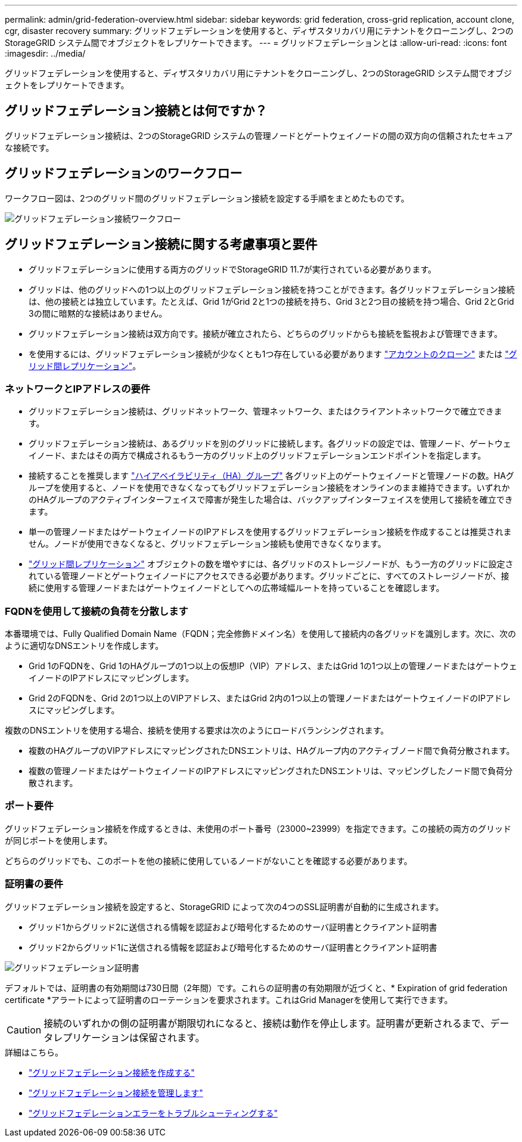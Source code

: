 ---
permalink: admin/grid-federation-overview.html 
sidebar: sidebar 
keywords: grid federation, cross-grid replication, account clone, cgr, disaster recovery 
summary: グリッドフェデレーションを使用すると、ディザスタリカバリ用にテナントをクローニングし、2つのStorageGRID システム間でオブジェクトをレプリケートできます。 
---
= グリッドフェデレーションとは
:allow-uri-read: 
:icons: font
:imagesdir: ../media/


[role="lead"]
グリッドフェデレーションを使用すると、ディザスタリカバリ用にテナントをクローニングし、2つのStorageGRID システム間でオブジェクトをレプリケートできます。



== グリッドフェデレーション接続とは何ですか？

グリッドフェデレーション接続は、2つのStorageGRID システムの管理ノードとゲートウェイノードの間の双方向の信頼されたセキュアな接続です。



== グリッドフェデレーションのワークフロー

ワークフロー図は、2つのグリッド間のグリッドフェデレーション接続を設定する手順をまとめたものです。

image:../media/grid-federation-workflow.png["グリッドフェデレーション接続ワークフロー"]



== グリッドフェデレーション接続に関する考慮事項と要件

* グリッドフェデレーションに使用する両方のグリッドでStorageGRID 11.7が実行されている必要があります。
* グリッドは、他のグリッドへの1つ以上のグリッドフェデレーション接続を持つことができます。各グリッドフェデレーション接続は、他の接続とは独立しています。たとえば、Grid 1がGrid 2と1つの接続を持ち、Grid 3と2つ目の接続を持つ場合、Grid 2とGrid 3の間に暗黙的な接続はありません。
* グリッドフェデレーション接続は双方向です。接続が確立されたら、どちらのグリッドからも接続を監視および管理できます。
* を使用するには、グリッドフェデレーション接続が少なくとも1つ存在している必要があります link:grid-federation-what-is-account-clone.html["アカウントのクローン"] または link:grid-federation-what-is-cross-grid-replication.html["グリッド間レプリケーション"]。




=== ネットワークとIPアドレスの要件

* グリッドフェデレーション接続は、グリッドネットワーク、管理ネットワーク、またはクライアントネットワークで確立できます。
* グリッドフェデレーション接続は、あるグリッドを別のグリッドに接続します。各グリッドの設定では、管理ノード、ゲートウェイノード、またはその両方で構成されるもう一方のグリッド上のグリッドフェデレーションエンドポイントを指定します。
* 接続することを推奨します link:managing-high-availability-groups.html["ハイアベイラビリティ（HA）グループ"] 各グリッド上のゲートウェイノードと管理ノードの数。HAグループを使用すると、ノードを使用できなくなってもグリッドフェデレーション接続をオンラインのまま維持できます。いずれかのHAグループのアクティブインターフェイスで障害が発生した場合は、バックアップインターフェイスを使用して接続を確立できます。
* 単一の管理ノードまたはゲートウェイノードのIPアドレスを使用するグリッドフェデレーション接続を作成することは推奨されません。ノードが使用できなくなると、グリッドフェデレーション接続も使用できなくなります。
* link:grid-federation-what-is-cross-grid-replication.html["グリッド間レプリケーション"] オブジェクトの数を増やすには、各グリッドのストレージノードが、もう一方のグリッドに設定されている管理ノードとゲートウェイノードにアクセスできる必要があります。グリッドごとに、すべてのストレージノードが、接続に使用する管理ノードまたはゲートウェイノードとしてへの広帯域幅ルートを持っていることを確認します。




=== FQDNを使用して接続の負荷を分散します

本番環境では、Fully Qualified Domain Name（FQDN；完全修飾ドメイン名）を使用して接続内の各グリッドを識別します。次に、次のように適切なDNSエントリを作成します。

* Grid 1のFQDNを、Grid 1のHAグループの1つ以上の仮想IP（VIP）アドレス、またはGrid 1の1つ以上の管理ノードまたはゲートウェイノードのIPアドレスにマッピングします。
* Grid 2のFQDNを、Grid 2の1つ以上のVIPアドレス、またはGrid 2内の1つ以上の管理ノードまたはゲートウェイノードのIPアドレスにマッピングします。


複数のDNSエントリを使用する場合、接続を使用する要求は次のようにロードバランシングされます。

* 複数のHAグループのVIPアドレスにマッピングされたDNSエントリは、HAグループ内のアクティブノード間で負荷分散されます。
* 複数の管理ノードまたはゲートウェイノードのIPアドレスにマッピングされたDNSエントリは、マッピングしたノード間で負荷分散されます。




=== ポート要件

グリッドフェデレーション接続を作成するときは、未使用のポート番号（23000~23999）を指定できます。この接続の両方のグリッドが同じポートを使用します。

どちらのグリッドでも、このポートを他の接続に使用しているノードがないことを確認する必要があります。



=== 証明書の要件

グリッドフェデレーション接続を設定すると、StorageGRID によって次の4つのSSL証明書が自動的に生成されます。

* グリッド1からグリッド2に送信される情報を認証および暗号化するためのサーバ証明書とクライアント証明書
* グリッド2からグリッド1に送信される情報を認証および暗号化するためのサーバ証明書とクライアント証明書


image:../media/grid-federation-certificates.png["グリッドフェデレーション証明書"]

デフォルトでは、証明書の有効期間は730日間（2年間）です。これらの証明書の有効期限が近づくと、* Expiration of grid federation certificate *アラートによって証明書のローテーションを要求されます。これはGrid Managerを使用して実行できます。


CAUTION: 接続のいずれかの側の証明書が期限切れになると、接続は動作を停止します。証明書が更新されるまで、データレプリケーションは保留されます。

.詳細はこちら。
* link:grid-federation-create-connection.html["グリッドフェデレーション接続を作成する"]
* link:grid-federation-manage-connection.html["グリッドフェデレーション接続を管理します"]
* link:grid-federation-troubleshoot.html["グリッドフェデレーションエラーをトラブルシューティングする"]

